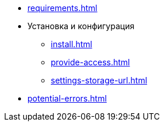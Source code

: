 * xref:requirements.adoc[]
* Установка и конфигурация
** xref:install.adoc[]
** xref:provide-access.adoc[]
** xref:settings-storage-url.adoc[]
* xref:potential-errors.adoc[]